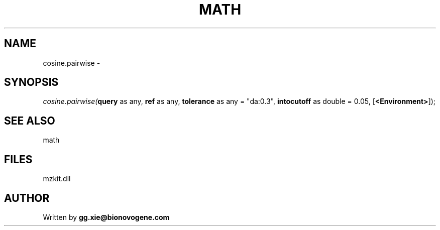.\" man page create by R# package system.
.TH MATH 4 2000-Jan "cosine.pairwise" "cosine.pairwise"
.SH NAME
cosine.pairwise \- 
.SH SYNOPSIS
\fIcosine.pairwise(\fBquery\fR as any, 
\fBref\fR as any, 
\fBtolerance\fR as any = "da:0.3", 
\fBintocutoff\fR as double = 0.05, 
[\fB<Environment>\fR]);\fR
.SH SEE ALSO
math
.SH FILES
.PP
mzkit.dll
.PP
.SH AUTHOR
Written by \fBgg.xie@bionovogene.com\fR
